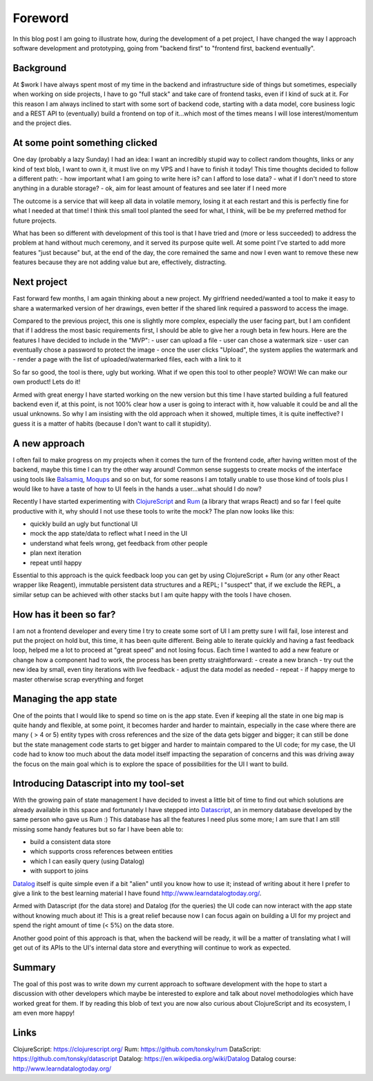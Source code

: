 .. title: ClojureScript, Rum and DataScript, my new goto tools for rapid software prototyping
.. slug: clojurescript-rum-and-datascript-my-new-goto-tools-for-rapid-software-prototyping
.. date: 2020-08-01 10:08:14 UTC+02:00
.. tags: clojurescript rum react datascript frontend
.. category:
.. link:
.. description:
.. type: text

Foreword
________

In this blog post I am going to illustrate how, during the development of a
pet project, I have changed the way I approach software development and
prototyping, going from "backend first" to "frontend first, backend eventually".

Background
----------

At $work I have always spent most of my time in the backend and infrastructure
side of things but sometimes, especially when working on side projects, I have
to go "full stack" and take care of frontend tasks, even if I kind of suck at
it.
For this reason I am always inclined to start with some sort of backend code,
starting with a data model, core business logic and a REST API to (eventually)
build a frontend on top of it...which most of the times means I will lose
interest/momentum and the project dies.

At some point something clicked
-------------------------------

One day (probably a lazy Sunday) I had an idea: I want an incredibly stupid
way to collect random thoughts, links or any kind of text blob, I want to own
it, it must live on my VPS and I have to finish it today!
This time thoughts decided to follow a different path:
- how important what I am going to write here is? can I afford to lose data?
- what if I don't need to store anything in a durable storage?
- ok, aim for least amount of features and see later if I need more

The outcome is a service that will keep all data in volatile memory, losing it
at each restart and this is perfectly fine for what I needed at that time!
I think this small tool planted the seed for what, I think, will be be my
preferred method for future projects.

What has been so different with development of this tool is that I have tried
and (more or less succeeded) to address the problem at hand without much
ceremony, and it served its purpose quite well.
At some point I've started to add more features "just because" but, at the end
of the day, the core remained the same and now I even want to remove these new
features because they are not adding value but are, effectively, distracting.

Next project
------------

Fast forward few months, I am again thinking about a new project.
My girlfriend needed/wanted a tool to make it easy to share a watermarked
version of her drawings, even better if the shared link required a password to
access the image.

Compared to the previous project, this one is slightly more complex, especially
the user facing part, but I am confident that if I address the most basic
requirements first, I should be able to give her a rough beta in few hours.
Here are the features I have decided to include in the "MVP":
- user can upload a file
- user can chose a watermark size
- user can eventually chose a password to protect the image
- once the user clicks "Upload", the system applies the watermark and
- render a page with the list of uploaded/watermarked files, each with a link to it

So far so good, the tool is there, ugly but working. What if we open this
tool to other people? WOW! We can make our own product! Lets do it!

Armed with great energy I have started working on the new version but this time
I have started building a full featured backend even if, at this point,
is not 100% clear how a user is going to interact with it, how valuable it
could be and all the usual unknowns.
So why I am insisting with the old approach when it showed, multiple times, it
is quite ineffective? I guess it is a matter of habits (because I don't want
to call it stupidity).

A new approach
--------------

I often fail to make progress on my projects when it comes the turn of the
frontend code, after having written most of the backend, maybe this time I
can try the other way around!
Common sense suggests to create mocks of the interface using tools like
`Balsamiq <https://balsamiq.com/wireframes>`_, `Moqups <https://moqups.com/>`_ and so on but, for some reasons I am totally unable to
use those kind of tools plus I would like to have a taste of how to UI feels
in the hands a user...what should I do now?

Recently I have started experimenting with `ClojureScript <https://www.clojurescript.org>`_ and `Rum <https://github.com/tonsky/rum>`_ (a library
that wraps React) and so far I feel quite productive with it, why should I not
use these tools to write the mock? The plan now looks like this:

- quickly build an ugly but functional UI
- mock the app state/data to reflect what I need in the UI
- understand what feels wrong, get feedback from other people
- plan next iteration
- repeat until happy

Essential to this approach is the quick feedback loop you can get by using
ClojureScript + Rum (or any other React wrapper like Reagent), immutable
persistent data structures and a REPL; I "suspect" that, if we exclude the
REPL, a similar setup can be achieved with other stacks but I am quite happy
with the tools I have chosen.

How has it been so far?
-----------------------

I am not a frontend developer and every time I try to create some sort of UI
I am pretty sure I will fail, lose interest and put the project on hold but,
this time, it has been quite different.
Being able to iterate quickly and having a fast feedback loop, helped me a lot
to proceed at "great speed" and not losing focus.
Each time I wanted to add a new feature or change how a component had to work,
the process has been pretty straightforward:
- create a new branch
- try out the new idea by small, even tiny iterations with live feedback
- adjust the data model as needed
- repeat
- if happy merge to master otherwise scrap everything and forget

Managing the app state
----------------------

One of the points that I would like to spend so time on is the app state.
Even if keeping all the state in one big map is quite handy and flexible,
at some point, it becomes harder and harder to maintain, especially in the
case where there are many ( > 4 or 5) entity types with cross references and
the size of the data gets bigger and bigger; it can still be done but the
state management code starts to get bigger and harder to maintain compared to
the UI code; for my case, the UI code had to know too much about the data model
itself impacting the separation of concerns and this was driving away the focus
on the main goal which is to explore the space of possibilities for the UI I
want to build.

Introducing Datascript into my tool-set
---------------------------------------

With the growing pain of state management I have decided to invest a little bit
of time to find out which solutions are already available in this space and
fortunately I have stepped into `Datascript <https://github.com/tonsky/datascript>`_, an in memory database developed by
the same person who gave us Rum :)
This database has all the features I need plus some more; I am sure that I am
still missing some handy features but so far I have been able to:

- build a consistent data store
- which supports cross references between entities
- which I can easily query (using Datalog)
- with support to joins

`Datalog <https://en.wikipedia.org/wiki/Datalog>`_ itself is quite simple even if a bit "alien" until you know how to
use it; instead of writing about it here I prefer to give a link to the best
learning material I have found `<http://www.learndatalogtoday.org/>`_.

Armed with Datascript (for the data store) and Datalog (for the queries) the
UI code can now interact with the app state without knowing much about it!
This is a great relief because now I can focus again on building a UI for my
project and spend the right amount of time (< 5%) on the data store.

Another good point of this approach is that, when the backend will be ready,
it will be a matter of translating what I will get out of its APIs to the
UI's internal data store and everything will continue to work as expected.

Summary
-------

The goal of this post was to write down my current approach to software
development with the hope to start a discussion with other developers which
maybe be interested to explore and talk about novel methodologies which have
worked great for them.
If by reading this blob of text you are now also curious about ClojureScript
and its ecosystem, I am even more happy!

Links
-----

ClojureScript: `<https://clojurescript.org/>`_
Rum: `<https://github.com/tonsky/rum>`_
DataScript: `<https://github.com/tonsky/datascript>`_
Datalog: `<https://en.wikipedia.org/wiki/Datalog>`_
Datalog course: `<http://www.learndatalogtoday.org/>`_
